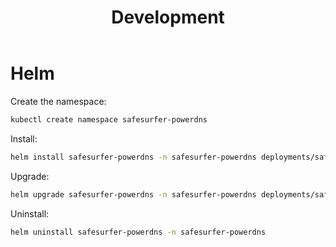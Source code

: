 #+TITLE: Development

* Helm
Create the namespace:
#+begin_src bash :results silent :dir .././
  kubectl create namespace safesurfer-powerdns
#+end_src

Install:
#+begin_src bash :results silent :dir .././
  helm install safesurfer-powerdns -n safesurfer-powerdns deployments/safesurfer-powerdns
#+end_src

Upgrade:
#+begin_src bash :results silent :dir .././
  helm upgrade safesurfer-powerdns -n safesurfer-powerdns deployments/safesurfer-powerdns
#+end_src

Uninstall:
#+begin_src bash :results silent :dir .././
  helm uninstall safesurfer-powerdns -n safesurfer-powerdns
#+end_src
